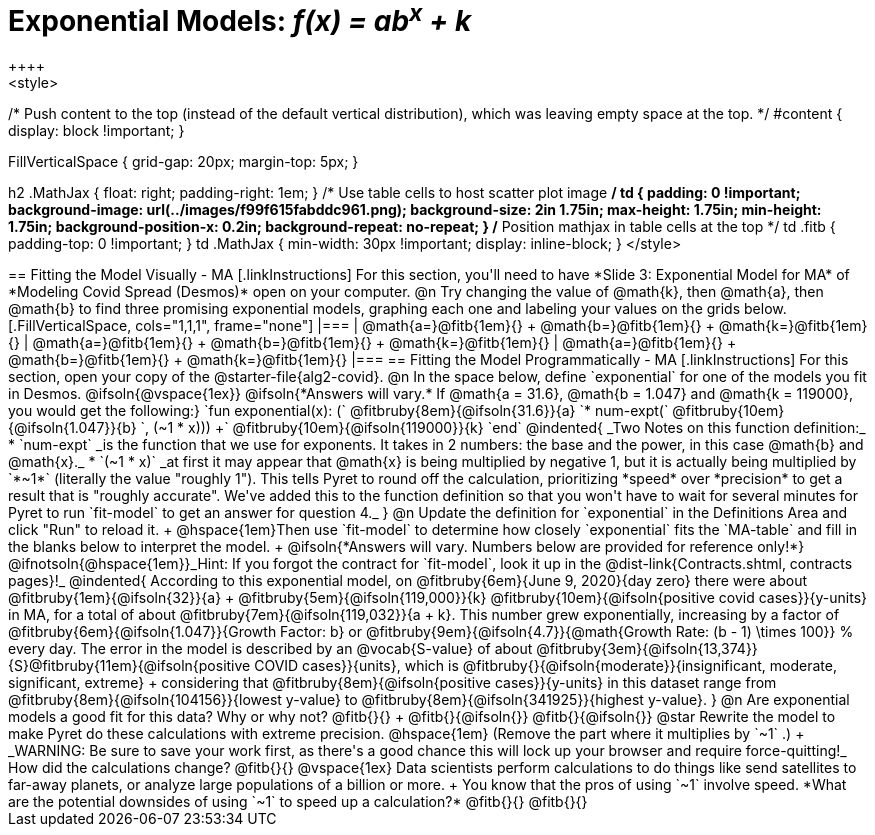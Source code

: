 = Exponential Models: __f(x) = ab^x^ + k__
++++
<style>
/* Push content to the top (instead of the default vertical distribution), which was leaving empty space at the top. */
#content { display: block !important; }

.autonum { font-weight: bold; }
.autonum:after { content: ')' !important; }

.FillVerticalSpace { grid-gap: 20px; margin-top: 5px; }

h2 .MathJax { float: right;  padding-right: 1em; }
/* Use table cells to host scatter plot image */
td {
    padding: 0 !important;
    background-image: url(../images/f99f615fabddc961.png);
    background-size: 2in 1.75in;
    max-height: 1.75in;
    min-height: 1.75in;
    background-position-x: 0.2in;
    background-repeat: no-repeat;
}
/* Position mathjax in table cells at the top */
td .fitb { padding-top: 0 !important; }
td .MathJax { min-width: 30px !important; display: inline-block; }
</style>
++++

== Fitting the Model Visually - MA

[.linkInstructions]
For this section, you'll need to have *Slide 3: Exponential Model for MA* of *Modeling Covid Spread (Desmos)* open on your computer.

@n Try changing the value of @math{k}, then @math{a}, then @math{b} to find three promising exponential models, graphing each one and labeling your values on the grids below.


[.FillVerticalSpace, cols="1,1,1", frame="none"]
|===
| @math{a=}@fitb{1em}{} +
  @math{b=}@fitb{1em}{} +
  @math{k=}@fitb{1em}{}

| @math{a=}@fitb{1em}{} +
  @math{b=}@fitb{1em}{} +
  @math{k=}@fitb{1em}{}

| @math{a=}@fitb{1em}{} +
  @math{b=}@fitb{1em}{} +
  @math{k=}@fitb{1em}{}

|===

== Fitting the Model Programmatically - MA

[.linkInstructions]
For this section, open your copy of the @starter-file{alg2-covid}.

@n In the space below, define `exponential` for one of the models you fit in Desmos.

@ifsoln{@vspace{1ex}}

@ifsoln{*Answers will vary.* If @math{a = 31.6}, @math{b = 1.047} and @math{k = 119000}, you would get the following:}

`fun exponential(x): (` @fitbruby{8em}{@ifsoln{31.6}}{a} `* num-expt(` @fitbruby{10em}{@ifsoln{1.047}}{b} `, (~1 * x))) +` @fitbruby{10em}{@ifsoln{119000}}{k} `end`

@indented{
_Two Notes on this function definition:_

* `num-expt` _is the function that we use for exponents. It takes in 2 numbers: the base and the power, in this case @math{b} and @math{x}._
* `(~1 * x)` _at first it may appear that @math{x} is being multiplied by negative 1, but it is actually being multiplied by `*~1*` (literally the value "roughly 1"). This tells Pyret to round off the calculation, prioritizing *speed* over *precision* to get a result that is "roughly accurate". We've added this to the function definition so that you won't have to wait for several minutes for Pyret to run `fit-model` to get an answer for question 4._
}
@n Update the definition for `exponential` in the Definitions Area and click "Run" to reload it. +
@hspace{1em}Then use `fit-model` to determine how closely `exponential` fits the `MA-table` and fill in the blanks below to interpret the model. +
@ifsoln{*Answers will vary. Numbers below are provided for reference only!*} @ifnotsoln{@hspace{1em}}_Hint: If you forgot the contract for `fit-model`, look it up in the @dist-link{Contracts.shtml, contracts pages}!_

@indented{
According to this exponential model, on @fitbruby{6em}{June 9, 2020}{day zero} there were about 
@fitbruby{1em}{@ifsoln{32}}{a} + @fitbruby{5em}{@ifsoln{119,000}}{k} @fitbruby{10em}{@ifsoln{positive covid cases}}{y-units} in MA, for a total of about @fitbruby{7em}{@ifsoln{119,032}}{a + k}. This number grew exponentially, increasing by a factor of @fitbruby{6em}{@ifsoln{1.047}}{Growth Factor: b} or @fitbruby{9em}{@ifsoln{4.7}}{@math{Growth Rate: (b - 1) \times 100}} % every day. The error in the model is described by an @vocab{S-value} of about @fitbruby{3em}{@ifsoln{13,374}}{S}@fitbruby{11em}{@ifsoln{positive COVID cases}}{units}, which is @fitbruby{}{@ifsoln{moderate}}{insignificant, moderate, significant, extreme} +
considering that @fitbruby{8em}{@ifsoln{positive cases}}{y-units} in this dataset range from @fitbruby{8em}{@ifsoln{104156}}{lowest y-value} to @fitbruby{8em}{@ifsoln{341925}}{highest y-value}. 
}

@n Are exponential models a good fit for this data? Why or why not? @fitb{}{} +
@fitb{}{@ifsoln{}}
@fitb{}{@ifsoln{}}

@star Rewrite the model to make Pyret do these calculations with extreme precision. @hspace{1em} (Remove the part where it multiplies by `~1` .) +
_WARNING: Be sure to save your work first, as there's a good chance this will lock up your browser and require force-quitting!_ 

How did the calculations change? @fitb{}{}

@vspace{1ex}

Data scientists perform calculations to do things like send satellites to far-away planets, or analyze large populations of a billion or more. +
You know that the pros of using `~1` involve speed. *What are the potential downsides of using `~1` to speed up a calculation?*

@fitb{}{}

@fitb{}{}
